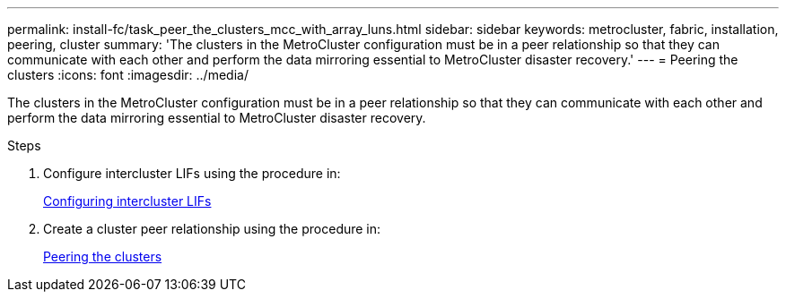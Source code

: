 ---
permalink: install-fc/task_peer_the_clusters_mcc_with_array_luns.html
sidebar: sidebar
keywords: metrocluster, fabric, installation, peering, cluster
summary: 'The clusters in the MetroCluster configuration must be in a peer relationship so that they can communicate with each other and perform the data mirroring essential to MetroCluster disaster recovery.'
---
= Peering the clusters
:icons: font
:imagesdir: ../media/

[.lead]
The clusters in the MetroCluster configuration must be in a peer relationship so that they can communicate with each other and perform the data mirroring essential to MetroCluster disaster recovery.

.Steps

. Configure intercluster LIFs using the procedure in:
+
link:../upgrade/task_configure_intercluster_lifs.html[Configuring intercluster LIFs]

. Create a cluster peer relationship using the procedure in:
+
link:concept_configure_the_mcc_software_in_ontap.html#peering-the-clusters[Peering the clusters]
